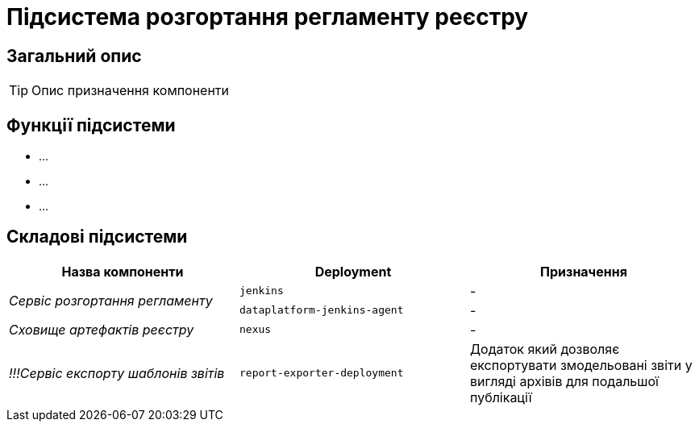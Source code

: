 = Підсистема розгортання регламенту реєстру

== Загальний опис

[TIP]
Опис призначення компоненти

== Функції підсистеми

* ...
* ...
* ...

== Складові підсистеми

|===
|Назва компоненти|Deployment|Призначення

.2+|_Сервіс розгортання регламенту_
|`jenkins`
|-
|`dataplatform-jenkins-agent`
|-

|_Сховище артефактів реєстру_
|`nexus`
|-

|_!!!Сервіс експорту шаблонів звітів_
|`report-exporter-deployment`
|Додаток який дозволяє експортувати змодельовані звіти у вигляді архівів для подальшої публікації
|===